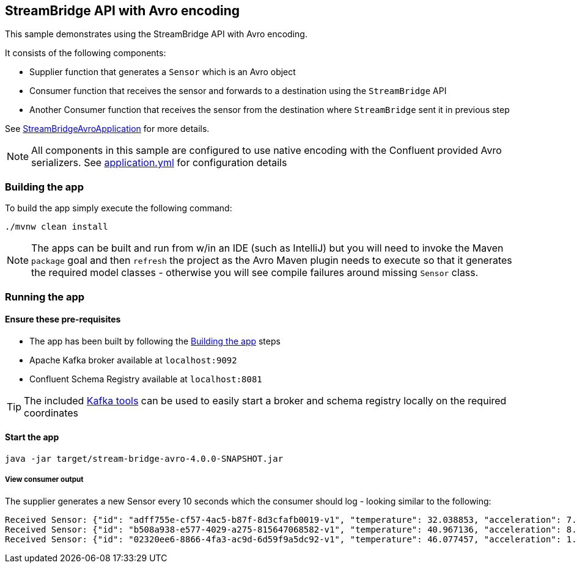 == StreamBridge API with Avro encoding

This sample demonstrates using the StreamBridge API with Avro encoding.

It consists of the following components:

* Supplier function that generates a `Sensor` which is an Avro object
* Consumer function that receives the sensor and forwards to a destination using the `StreamBridge` API
* Another Consumer function that receives the sensor from the destination where `StreamBridge` sent it in previous step

See link:src/main/java/com/example/stream/bridge/avro/StreamBridgeAvroApplication.java[StreamBridgeAvroApplication] for more details.

NOTE: All components in this sample are configured to use native encoding with the Confluent provided Avro serializers. See link:src/main/resources/application.yml[application.yml] for configuration details

[[build-app]]
=== Building the app
To build the app simply execute the following command:
[source,bash]
----
./mvnw clean install
----
NOTE: The apps can be built and run from w/in an IDE (such as IntelliJ) but you will need to invoke the Maven `package` goal and then `refresh` the project as the Avro Maven plugin needs to execute so that it generates the required model classes - otherwise you will see compile failures around missing `Sensor` class.

[[run-app]]
=== Running the app

==== Ensure these pre-requisites
****
* The app has been built by following the <<build-app>> steps
* Apache Kafka broker available at `localhost:9092`
* Confluent Schema Registry available at `localhost:8081`

TIP: The included link:../../../tools/kafka/docker-compose/README.adoc#_all_the_things[Kafka tools] can be used to easily start a broker and schema registry locally on the required coordinates
****

==== Start the app
[source,bash]
----
java -jar target/stream-bridge-avro-4.0.0-SNAPSHOT.jar
----

===== View consumer output
The supplier generates a new Sensor every 10 seconds which the consumer should log - looking similar to the following:
[source,bash,options=nowrap,subs=attributes]
----
Received Sensor: {"id": "adff755e-cf57-4ac5-b87f-8d3cfafb0019-v1", "temperature": 32.038853, "acceleration": 7.5411835, "velocity": 44.620956}
Received Sensor: {"id": "b508a938-e577-4029-a275-815647068582-v1", "temperature": 40.967136, "acceleration": 8.228367, "velocity": 53.80139}
Received Sensor: {"id": "02320ee6-8866-4fa3-ac9d-6d59f9a5dc92-v1", "temperature": 46.077457, "acceleration": 1.0671729, "velocity": 79.42661}
----



